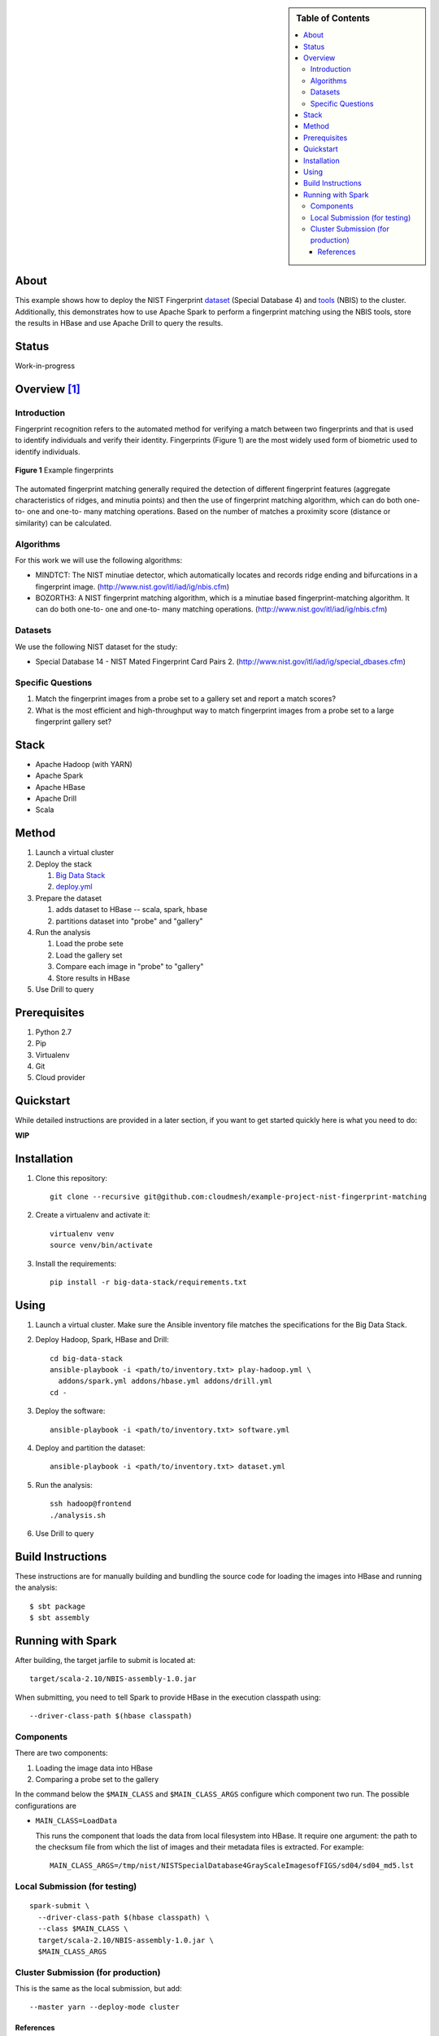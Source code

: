 
.. sidebar:: **Table of Contents**

   .. contents::
      :local:


=====
About
=====

This example shows how to deploy the NIST Fingerprint dataset_ (Special Database 4) and tools_ (NBIS) to the cluster.
Additionally, this demonstrates how to use Apache Spark to perform a fingerprint matching using the NBIS tools, store the results in HBase and use Apache Drill to query the results.


.. _dataset: http://www.nist.gov/srd/nistsd4.cfm
.. _tools: http://www.nist.gov/itl/iad/ig/nigos.cfm


========
 Status
========

Work-in-progress


===============
 Overview [1]_
===============

--------------
 Introduction
--------------

Fingerprint recognition refers to the automated method for verifying a match between two fingerprints and that is used to identify individuals and verify their identity.
Fingerprints (Figure 1) are the most widely used form of biometric used to identify individuals.

.. figure:: images/fingerprints.png
   :alt: Example fingerprints
   :align: center

   **Figure 1** Example fingerprints



The automated fingerprint matching generally required the detection of different fingerprint features (aggregate characteristics of ridges, and minutia points) and then the use of fingerprint matching algorithm, which can do both one-to- one and one-to- many matching operations.
Based on the number of matches a proximity score (distance or similarity) can be calculated.


------------
 Algorithms
------------

For this work we will use the following algorithms:

- MINDTCT: The NIST minutiae detector, which automatically locates and records ridge ending and bifurcations in a fingerprint image. (http://www.nist.gov/itl/iad/ig/nbis.cfm)
- BOZORTH3: A NIST fingerprint matching algorithm, which is a minutiae based fingerprint-matching algorithm. It can do both one-to- one and one-to- many matching operations. (http://www.nist.gov/itl/iad/ig/nbis.cfm)

----------
 Datasets
----------

We use the following NIST dataset for the study:

- Special Database 14 - NIST Mated Fingerprint Card Pairs 2. (http://www.nist.gov/itl/iad/ig/special_dbases.cfm)


--------------------
 Specific Questions
--------------------

#. Match the fingerprint images from a probe set to a gallery set and report a match scores?
#. What is the most efficient and high-throughput way to match fingerprint images from a probe set to a large fingerprint gallery set?


=======
 Stack
=======

- Apache Hadoop (with YARN)
- Apache Spark
- Apache HBase
- Apache Drill
- Scala


========
 Method
========

#. Launch a virtual cluster
#. Deploy the stack

   #. `Big Data Stack`_
   #. `deploy.yml`_

#. Prepare the dataset

   #. adds dataset to HBase -- scala, spark, hbase
   #. partitions dataset into "probe" and "gallery"

#. Run the analysis

   #. Load the probe sete
   #. Load the gallery set
   #. Compare each image in "probe" to "gallery"
   #. Store results in HBase

#. Use Drill to query


.. _deploy.yml: deploy.yml
.. _dataset.yml: dataset.yml
.. _analysis.yml: analysis.yml
.. _Big Data Stack: https://github.com/futuresystems/big-data-stack


===============
 Prerequisites
===============

#. Python 2.7
#. Pip
#. Virtualenv
#. Git
#. Cloud provider


============
 Quickstart
============

While detailed instructions are provided in a later section, if you
want to get started quickly here is what you need to do:


**WIP**

..
   TODO: quickstart

==============
 Installation
==============

#. Clone this repository::

     git clone --recursive git@github.com:cloudmesh/example-project-nist-fingerprint-matching

#. Create a virtualenv and activate it::

     virtualenv venv
     source venv/bin/activate

#. Install the requirements::

     pip install -r big-data-stack/requirements.txt


=======
 Using
=======

#. Launch a virtual cluster. Make sure the Ansible inventory file matches the specifications for the Big Data Stack.

#. Deploy Hadoop, Spark, HBase and Drill::

     cd big-data-stack
     ansible-playbook -i <path/to/inventory.txt> play-hadoop.yml \
       addons/spark.yml addons/hbase.yml addons/drill.yml
     cd -

#. Deploy the software::

     ansible-playbook -i <path/to/inventory.txt> software.yml

#. Deploy and partition the dataset::

     ansible-playbook -i <path/to/inventory.txt> dataset.yml

#. Run the analysis::

     ssh hadoop@frontend
     ./analysis.sh

#. Use Drill to query



====================
 Build Instructions
====================

These instructions are for manually building and bundling the source
code for loading the images into HBase and running the analysis::

  $ sbt package
  $ sbt assembly


====================
 Running with Spark
====================

After building, the target jarfile to submit is located at::

  target/scala-2.10/NBIS-assembly-1.0.jar


When submitting, you need to tell Spark to provide HBase in the execution classpath using::

  --driver-class-path $(hbase classpath)

------------
 Components
------------

There are two components:

#. Loading the image data into HBase
#. Comparing a probe set to the gallery


In the command below the ``$MAIN_CLASS`` and ``$MAIN_CLASS_ARGS`` configure which component two run.
The possible configurations are

- ``MAIN_CLASS=LoadData``

  This runs the component that loads the data from local filesystem
  into HBase.  It require one argument: the path to the checksum file
  from which the list of images and their metadata files is extracted. For example::

    MAIN_CLASS_ARGS=/tmp/nist/NISTSpecialDatabase4GrayScaleImagesofFIGS/sd04/sd04_md5.lst

   
--------------------------------
 Local Submission (for testing)
--------------------------------

::

   spark-submit \
     --driver-class-path $(hbase classpath) \
     --class $MAIN_CLASS \
     target/scala-2.10/NBIS-assembly-1.0.jar \
     $MAIN_CLASS_ARGS

-------------------------------------
 Cluster Submission (for production)
-------------------------------------

This is the same as the local submission, but add::

  --master yarn --deploy-mode cluster


############
 References
############


.. [1] This overview section was adapted from the NIST Big Data Public Working Group draft *Possible Big Data Use Cases Implementation using NBDRA* authored by Afzal Godil and Wo Chang

